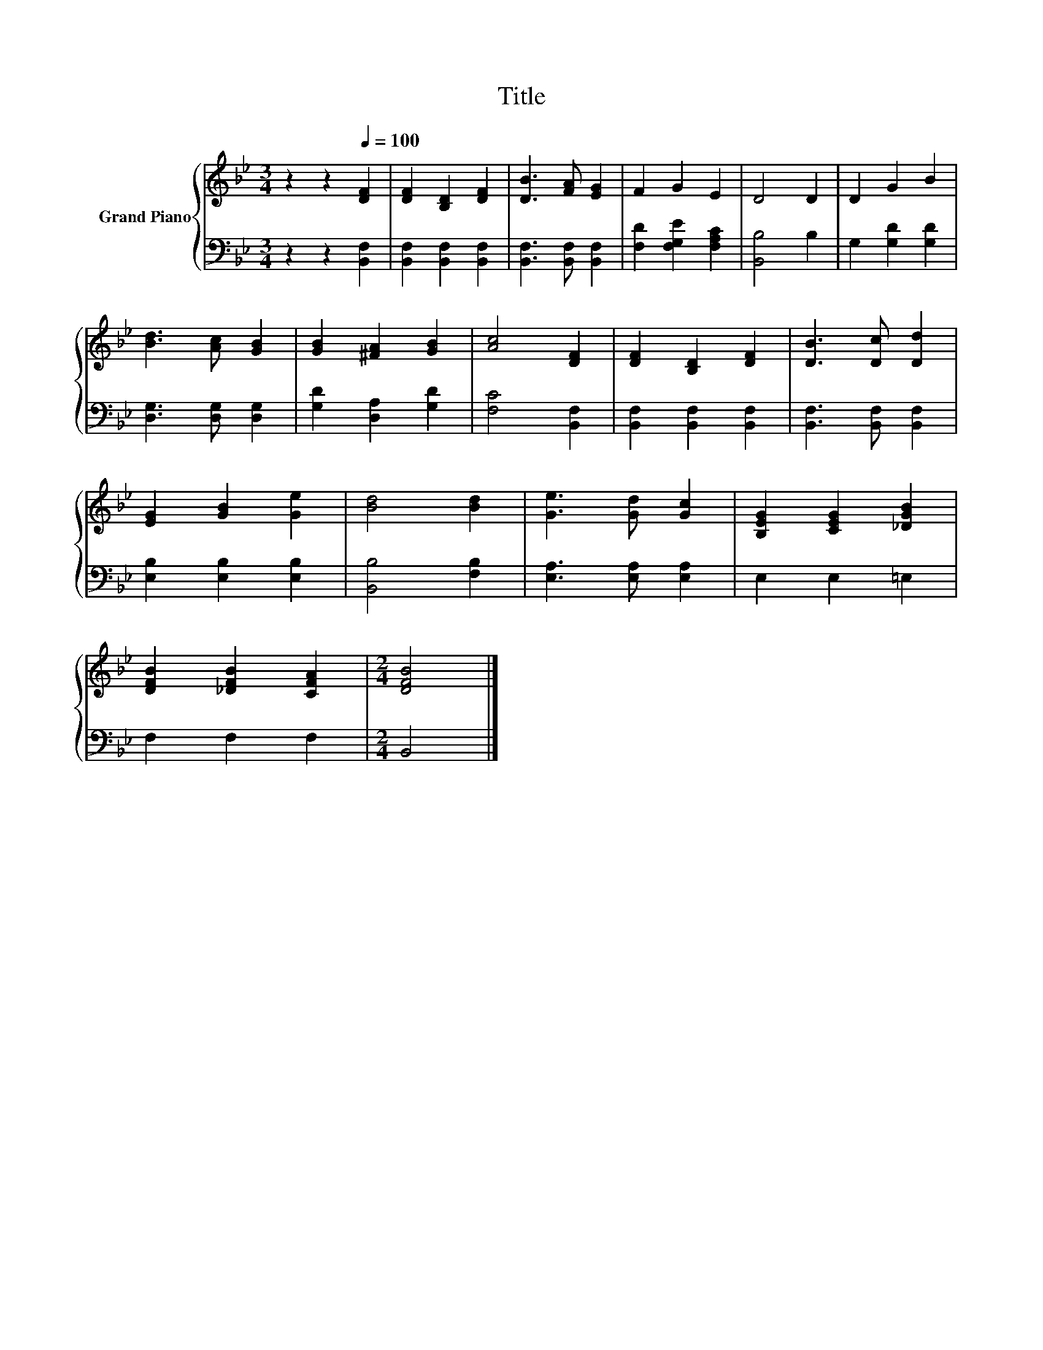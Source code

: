 X:1
T:Title
%%score { 1 | 2 }
L:1/8
M:3/4
K:Bb
V:1 treble nm="Grand Piano"
V:2 bass 
V:1
 z2 z2[Q:1/4=100] [DF]2 | [DF]2 [B,D]2 [DF]2 | [DB]3 [FA] [EG]2 | F2 G2 E2 | D4 D2 | D2 G2 B2 | %6
 [Bd]3 [Ac] [GB]2 | [GB]2 [^FA]2 [GB]2 | [Ac]4 [DF]2 | [DF]2 [B,D]2 [DF]2 | [DB]3 [Dc] [Dd]2 | %11
 [EG]2 [GB]2 [Ge]2 | [Bd]4 [Bd]2 | [Ge]3 [Gd] [Gc]2 | [B,EG]2 [CEG]2 [_DGB]2 | %15
 [DFB]2 [_DFB]2 [CFA]2 |[M:2/4] [DFB]4 |] %17
V:2
 z2 z2 [B,,F,]2 | [B,,F,]2 [B,,F,]2 [B,,F,]2 | [B,,F,]3 [B,,F,] [B,,F,]2 | %3
 [F,D]2 [F,G,E]2 [F,A,C]2 | [B,,B,]4 B,2 | G,2 [G,D]2 [G,D]2 | [D,G,]3 [D,G,] [D,G,]2 | %7
 [G,D]2 [D,A,]2 [G,D]2 | [F,C]4 [B,,F,]2 | [B,,F,]2 [B,,F,]2 [B,,F,]2 | [B,,F,]3 [B,,F,] [B,,F,]2 | %11
 [E,B,]2 [E,B,]2 [E,B,]2 | [B,,B,]4 [F,B,]2 | [E,A,]3 [E,A,] [E,A,]2 | E,2 E,2 =E,2 | F,2 F,2 F,2 | %16
[M:2/4] B,,4 |] %17

